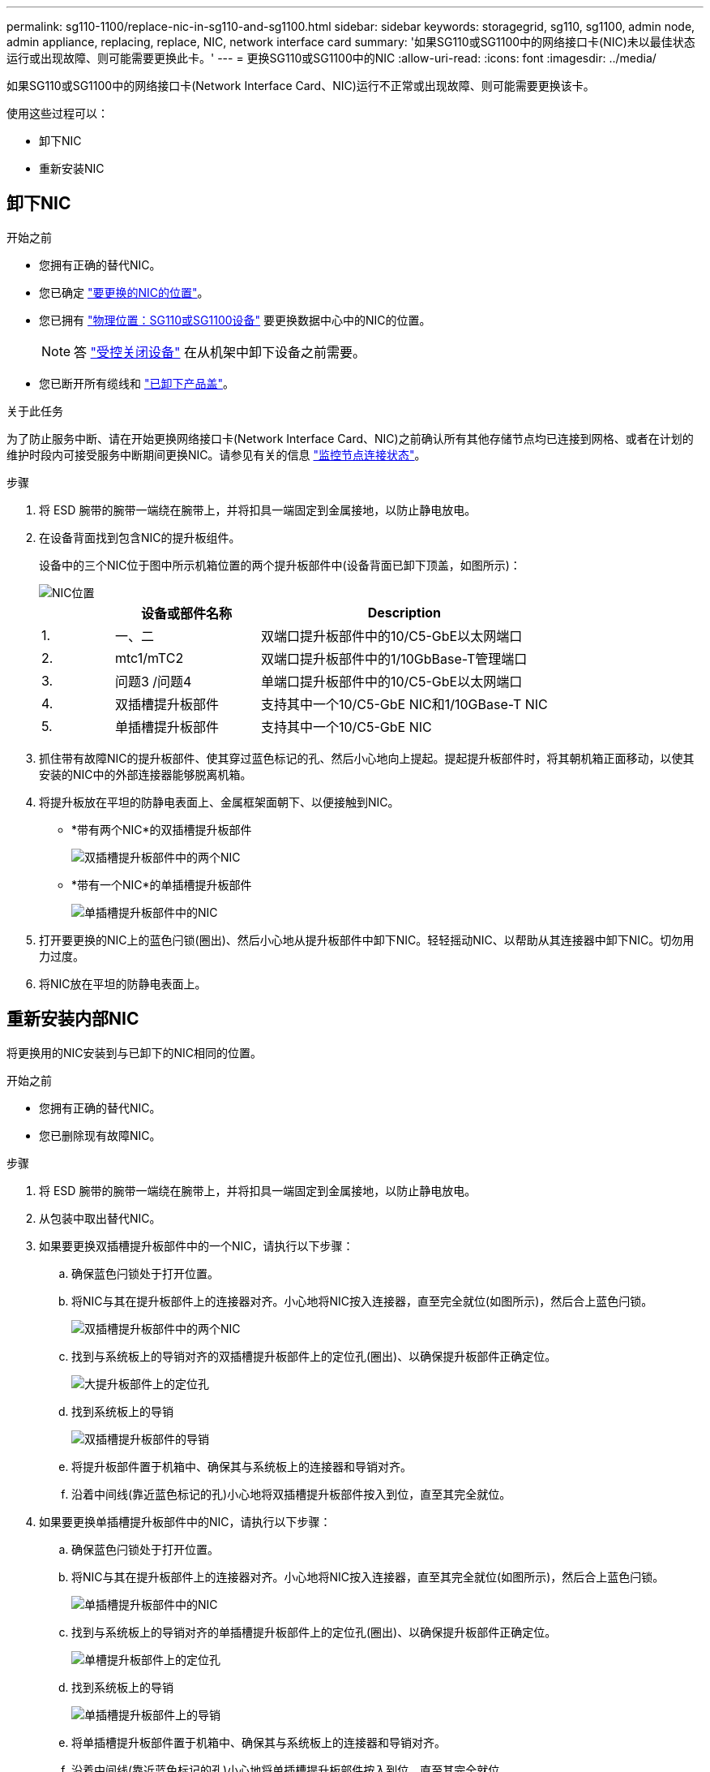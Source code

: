 ---
permalink: sg110-1100/replace-nic-in-sg110-and-sg1100.html 
sidebar: sidebar 
keywords: storagegrid, sg110, sg1100, admin node, admin appliance, replacing, replace, NIC, network interface card 
summary: '如果SG110或SG1100中的网络接口卡(NIC)未以最佳状态运行或出现故障、则可能需要更换此卡。' 
---
= 更换SG110或SG1100中的NIC
:allow-uri-read: 
:icons: font
:imagesdir: ../media/


[role="lead"]
如果SG110或SG1100中的网络接口卡(Network Interface Card、NIC)运行不正常或出现故障、则可能需要更换该卡。

使用这些过程可以：

* 卸下NIC
* 重新安装NIC




== 卸下NIC

.开始之前
* 您拥有正确的替代NIC。
* 您已确定 link:verify-component-to-replace.html["要更换的NIC的位置"]。
* 您已拥有 link:locating-sg110-and-sg1100-in-data-center.html["物理位置：SG110或SG1100设备"] 要更换数据中心中的NIC的位置。
+

NOTE: 答 link:power-sg110-and-sg1100-off-on.html#shut-down-the-sg110-or-sg1100-appliance["受控关闭设备"] 在从机架中卸下设备之前需要。

* 您已断开所有缆线和 link:reinstalling-sg110-and-sg1100-cover.html["已卸下产品盖"]。


.关于此任务
为了防止服务中断、请在开始更换网络接口卡(Network Interface Card、NIC)之前确认所有其他存储节点均已连接到网格、或者在计划的维护时段内可接受服务中断期间更换NIC。请参见有关的信息 https://docs.netapp.com/us-en/storagegrid/monitor/monitoring-system-health.html#monitor-node-connection-states["监控节点连接状态"^]。

.步骤
. 将 ESD 腕带的腕带一端绕在腕带上，并将扣具一端固定到金属接地，以防止静电放电。
. 在设备背面找到包含NIC的提升板组件。
+
设备中的三个NIC位于图中所示机箱位置的两个提升板部件中(设备背面已卸下顶盖，如图所示)：

+
image::../media/sgf6112-nic-positions.png[NIC位置]

+
[cols="1a,2a,4a"]
|===
|  | 设备或部件名称 | Description 


 a| 
1.
 a| 
一、二
 a| 
双端口提升板部件中的10/C5-GbE以太网端口



 a| 
2.
 a| 
mtc1/mTC2
 a| 
双端口提升板部件中的1/10GbBase-T管理端口



 a| 
3.
 a| 
问题3 /问题4
 a| 
单端口提升板部件中的10/C5-GbE以太网端口



 a| 
4.
 a| 
双插槽提升板部件
 a| 
支持其中一个10/C5-GbE NIC和1/10GBase-T NIC



 a| 
5.
 a| 
单插槽提升板部件
 a| 
支持其中一个10/C5-GbE NIC

|===
. 抓住带有故障NIC的提升板部件、使其穿过蓝色标记的孔、然后小心地向上提起。提起提升板部件时，将其朝机箱正面移动，以使其安装的NIC中的外部连接器能够脱离机箱。
. 将提升板放在平坦的防静电表面上、金属框架面朝下、以便接触到NIC。
+
** *带有两个NIC*的双插槽提升板部件
+
image::../media/two-slot-assembly-sgf6112.png[双插槽提升板部件中的两个NIC]

** *带有一个NIC*的单插槽提升板部件
+
image::../media/one-slot-assembly-sgf6112.png[单插槽提升板部件中的NIC]



. 打开要更换的NIC上的蓝色闩锁(圈出)、然后小心地从提升板部件中卸下NIC。轻轻摇动NIC、以帮助从其连接器中卸下NIC。切勿用力过度。
. 将NIC放在平坦的防静电表面上。




== 重新安装内部NIC

将更换用的NIC安装到与已卸下的NIC相同的位置。

.开始之前
* 您拥有正确的替代NIC。
* 您已删除现有故障NIC。


.步骤
. 将 ESD 腕带的腕带一端绕在腕带上，并将扣具一端固定到金属接地，以防止静电放电。
. 从包装中取出替代NIC。
. 如果要更换双插槽提升板部件中的一个NIC，请执行以下步骤：
+
.. 确保蓝色闩锁处于打开位置。
.. 将NIC与其在提升板部件上的连接器对齐。小心地将NIC按入连接器，直至完全就位(如图所示)，然后合上蓝色闩锁。
+
image::../media/two-slot-assembly-sgf6112.png[双插槽提升板部件中的两个NIC]

.. 找到与系统板上的导销对齐的双插槽提升板部件上的定位孔(圈出)、以确保提升板部件正确定位。
+
image::../media/sgf6112_two-slot-riser_alignment_hole.png[大提升板部件上的定位孔]

.. 找到系统板上的导销
+
image::../media/sgf6112_two-slot-riser_guide-pin.png[双插槽提升板部件的导销]

.. 将提升板部件置于机箱中、确保其与系统板上的连接器和导销对齐。
.. 沿着中间线(靠近蓝色标记的孔)小心地将双插槽提升板部件按入到位，直至其完全就位。


. 如果要更换单插槽提升板部件中的NIC，请执行以下步骤：
+
.. 确保蓝色闩锁处于打开位置。
.. 将NIC与其在提升板部件上的连接器对齐。小心地将NIC按入连接器，直至其完全就位(如图所示)，然后合上蓝色闩锁。
+
image::../media/one-slot-assembly-sgf6112.png[单插槽提升板部件中的NIC]

.. 找到与系统板上的导销对齐的单插槽提升板部件上的定位孔(圈出)、以确保提升板部件正确定位。
+
image::../media/sgf6112_one-slot-riser_alignment_hole.png[单槽提升板部件上的定位孔]

.. 找到系统板上的导销
+
image::../media/sgf6112_one-slot-riser_system-pin.png[单插槽提升板部件上的导销]

.. 将单插槽提升板部件置于机箱中、确保其与系统板上的连接器和导销对齐。
.. 沿着中间线(靠近蓝色标记的孔)小心地将单插槽提升板部件按入到位，直至其完全就位。


. 从要重新安装缆线的NIC端口上取下保护帽。


.完成后
如果您不需要对设备执行其他维护步骤、请重新安装设备盖、将设备装回机架、连接电缆并接通电源。

更换部件后，按照套件随附的 RMA 说明将故障部件退回 NetApp 。请参见 https://mysupport.netapp.com/site/info/rma["部件退回和放大器；更换"^] 第页，了解更多信息。
